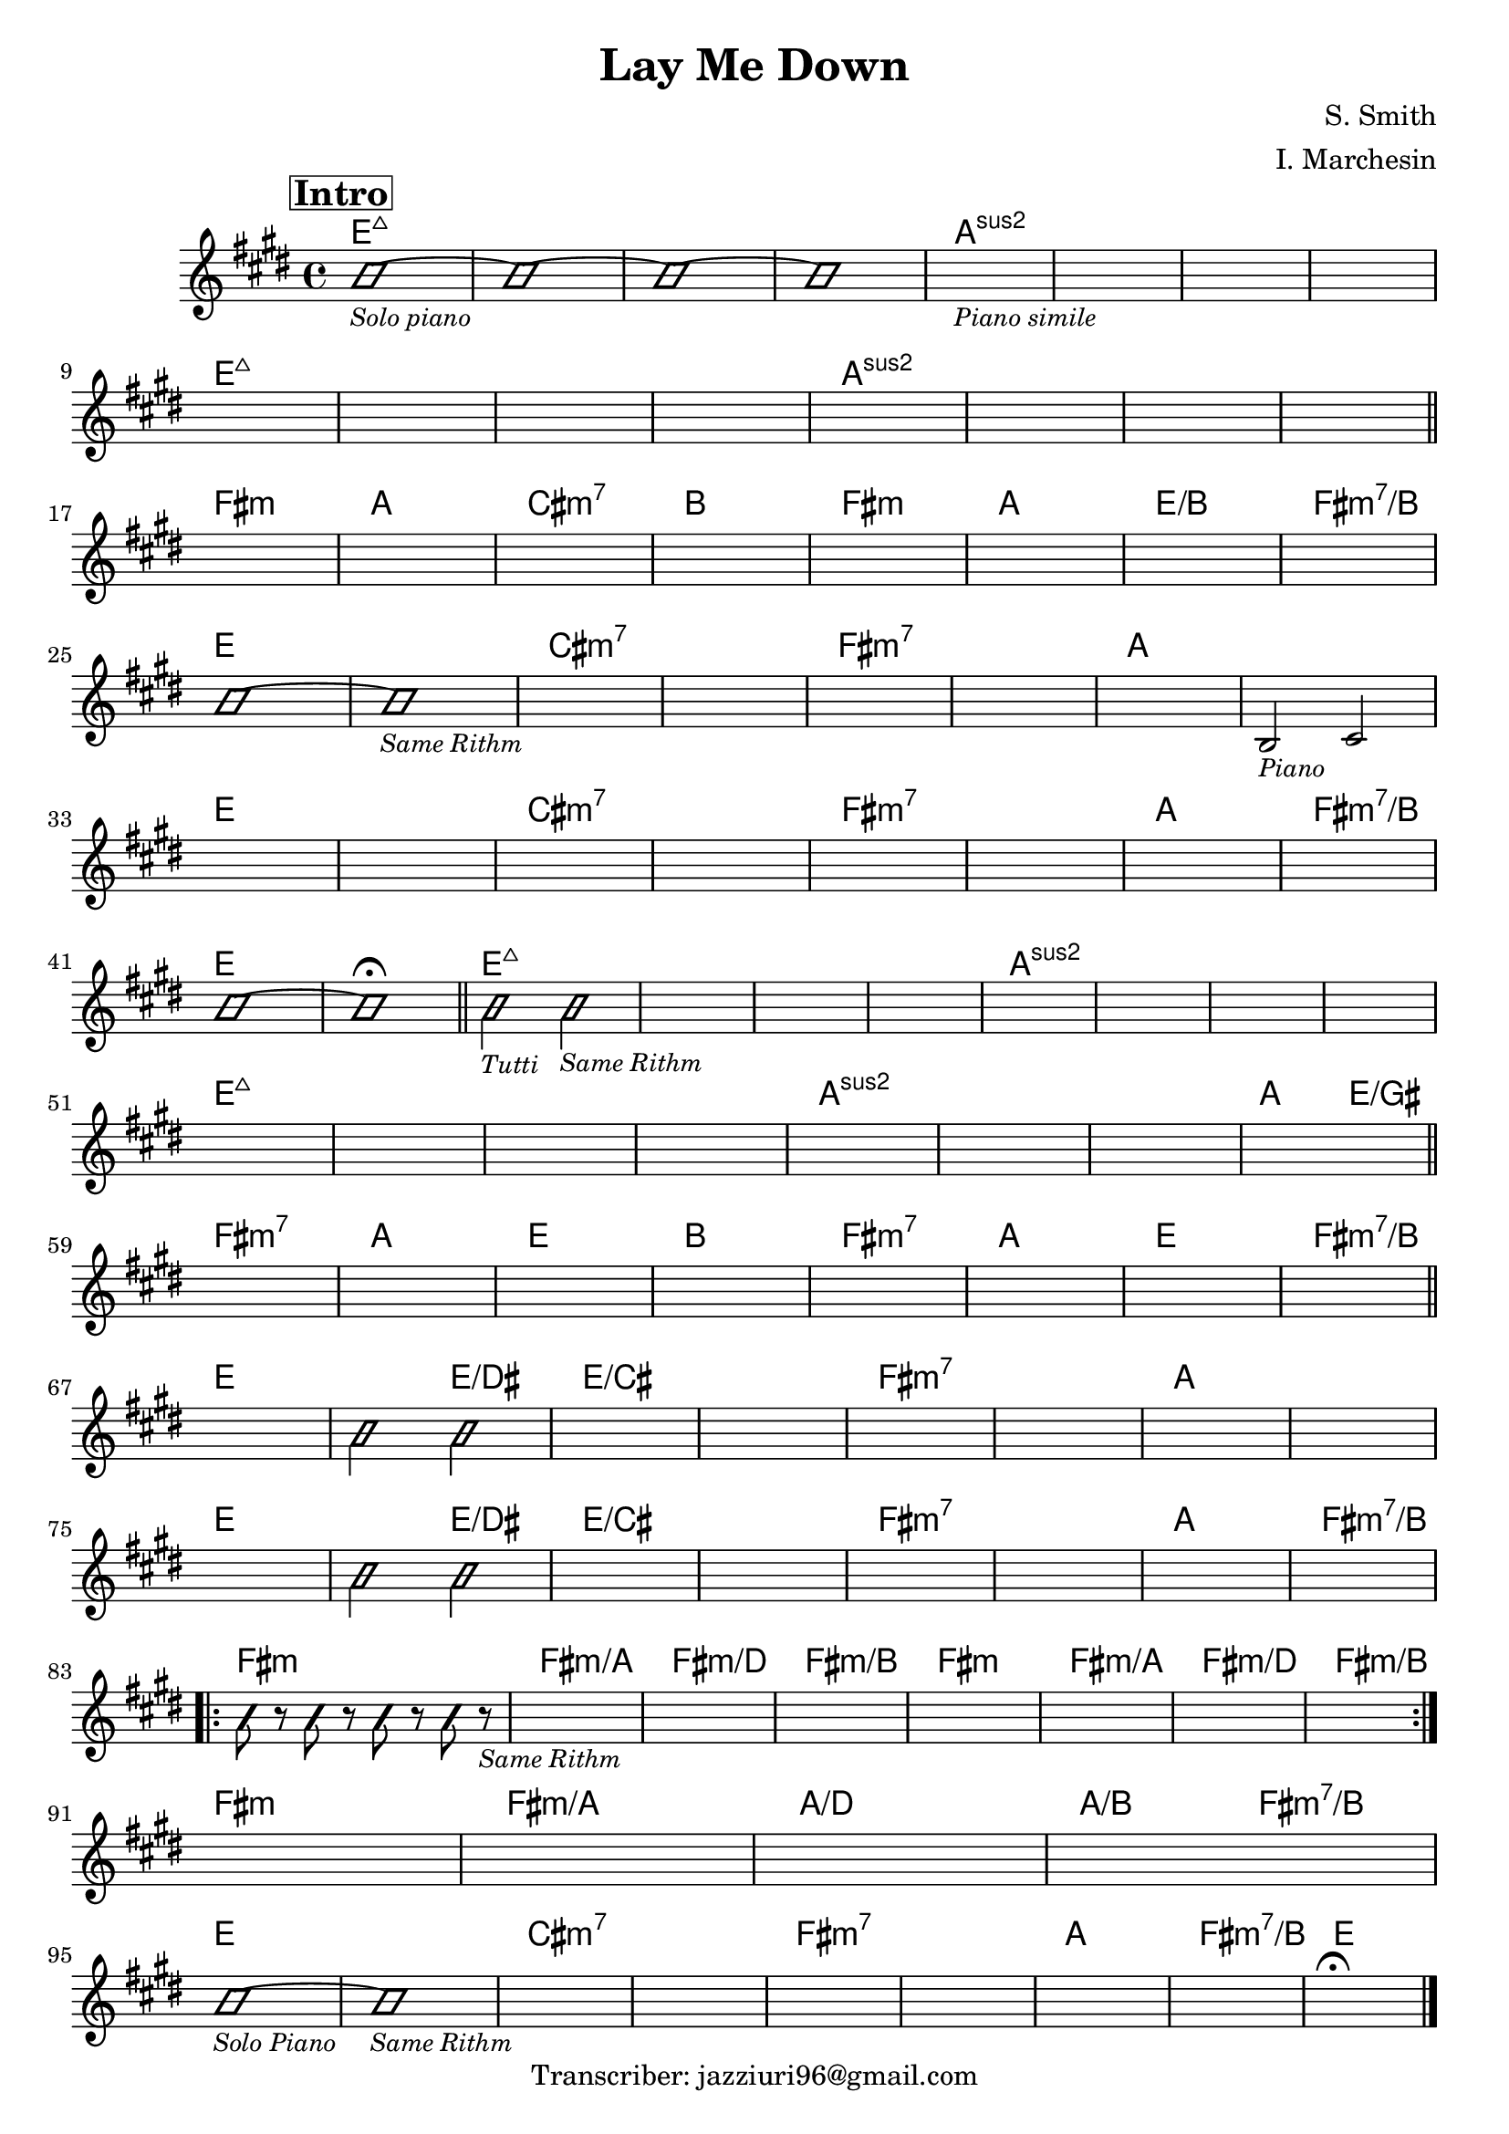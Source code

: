 \header {
  title = "Lay Me Down"
  composer = "S. Smith"
  arranger = "I. Marchesin"
  tagline = "Transcriber: jazziuri96@gmail.com"
}

obbligato =
\transpose e e {
\relative c' {
  \clef treble
  \key e \major
  \time 4/4

\mark \markup {\box \bold "Intro"}
  \improvisationOn
  b'1_\markup{\small \italic "Solo piano"}~
  b~
  b~
  b~
  \improvisationOff
  s1_\markup{\small \italic "Piano simile"}
  s1
  s1
  s1 \break
  s1
  s1
  s1
  s1
  s1
  s1
  s1
  s1 \break \bar "||"

  s1
  s1
  s1
  s1
  s1
  s1
  s1
  s1 \break
  \improvisationOn
  b~
  b_\markup{\small \italic "Same Rithm"}
  \improvisationOff
  s1
  s1
  s1
  s1
  s1
  b,2_\markup{\small \italic "Piano"} cis \break
  s1
  s1
  s1
  s1
  s1
  s1
  s1
  s1 \break
  \improvisationOn
  b'~
  b\fermata \bar "||"

  b2_\markup{\small \italic "Tutti"} b_\markup{\small \italic "Same Rithm"}
  \improvisationOff
  s1
  s1
  s1
  s1
  s1
  s1
  s1 \break
  s1
  s1
  s1
  s1
  s1
  s1
  s1 %qui aggiunta

  s1 \bar "||" \break
  s1
  s1
  s1
  s1
  s1
  s1
  s1


  s1 \bar "||" \break
  s1
  \improvisationOn
  b2 b
  \improvisationOff
  s1
  s1
  s1
  s1
  s1
  s1 \break
  s1
  \improvisationOn
  b2 b
  \improvisationOff
  s1
  s1
  s1
  s1
  s1
  s1 \break
  
  \repeat volta 2 {
  \improvisationOn
  b8 r b r b r b r_\markup{\small \italic "Same Rithm"}
  \improvisationOff
  s1
  s1
  s1
  s1
  s1
  s1
  s1 \break
  }
  s1
  s1
  s1
  s1 \break
  
  \improvisationOn
  b_\markup{\small \italic "Solo Piano"}~
  b_\markup{\small \italic "Same Rithm"}
  \improvisationOff
  s1
  s1
  s1
  s1
  s1
  s1
  s1\fermata \bar "|."

}
}

armonie = 
\transpose e e {
\chordmode {

  e1:maj7
  e:maj7
  e:maj7
  e:maj7
  a:2
  a:2
  a:2
  a:2
  e1:maj7
  e:maj7
  e:maj7
  e:maj7
  a:2
  a:2
  a:2
  a:2

  fis:m
  a
  cis:m7
  b
  fis:m
  a
  e/b
  fis:m7/b

  e
  e
  cis:m7
  cis:m7
  fis:m7
  fis:m7
  a
  a
  e
  e
  cis:m7
  cis:m7
  fis:m7
  fis:m7
  a
  fis:m7/b
  e
  e

  e:maj7
  e:maj7
  e:maj7
  e:maj7
  a:2
  a:2
  a:2
  a:2
  e1:maj7
  e:maj7
  e:maj7
  e:maj7
  a:2
  a:2
  a:2 %qui aggiunta
  
  a2 e/gis
  fis1:m7
  a
  e
  b
  fis:m7
  a
  e
  fis:m7/b 

  e
  e2 e/dis
  e1/cis
  e1/cis
  fis:m7
  fis:m7
  a
  a
  e
  e2 e/dis
  e1/cis
  e1/cis
  fis:m7
  fis:m7
  a
  fis:m7/b

  fis:m
  fis:m/a
  fis:m/d
  fis:m/b
  fis:m
  fis:m/a
  fis:m/d
  fis:m/b
  fis:m
  fis:m/a
  a/d
  a2/b fis:m7/b

  e1
  e
  cis:m7
  cis:m7
  fis:m7
  fis:m7
  a
  fis:m7/b
  e  

}
}

\score {
  <<
    \new ChordNames {
    \set chordChanges = ##t
    \armonie
    }
    \new Staff \obbligato
  >>
  \layout {}
}

